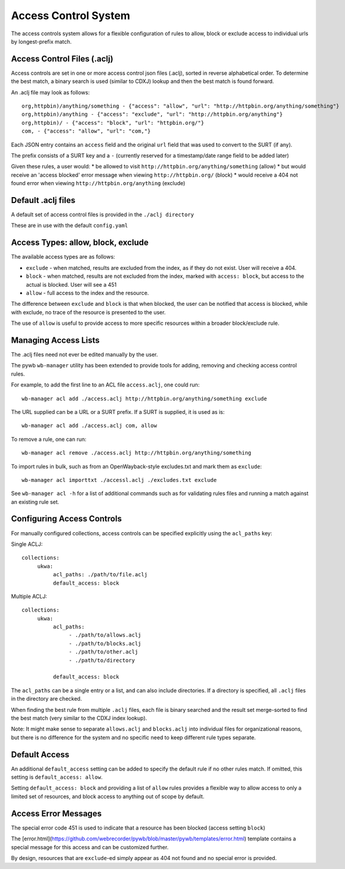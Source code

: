 .. _access-control:

Access Control System
---------------------

The access controls system allows for a flexible configuration of rules to allow,
block or exclude access to individual urls by longest-prefix match.

Access Control Files (.aclj)
^^^^^^^^^^^^^^^^^^^^^^^^^^^^

Access controls are set in one or more access control json files (.aclj), sorted in reverse alphabetical order.
To determine the best match, a binary search is used (similar to CDXJ) lookup and then the best match is found forward.

An .aclj file may look as follows::

  org,httpbin)/anything/something - {"access": "allow", "url": "http://httpbin.org/anything/something"}
  org,httpbin)/anything - {"access": "exclude", "url": "http://httpbin.org/anything"}
  org,httpbin)/ - {"access": "block", "url": "httpbin.org/"}
  com, - {"access": "allow", "url": "com,"}


Each JSON entry contains an ``access`` field and the original ``url`` field that was used to convert to the SURT (if any).

The prefix consists of a SURT key and a ``-`` (currently reserved for a timestamp/date range field to be added later)

Given these rules, a user would:
* be allowed to visit ``http://httpbin.org/anything/something`` (allow)
* but would receive an 'access blocked' error message when viewing ``http://httpbin.org/`` (block)
* would receive a 404 not found error when viewing ``http://httpbin.org/anything`` (exclude)

Default .aclj files
^^^^^^^^^^^^^^^^^^^

A default set of access control files is provided in the ``./aclj directory``

These are in use with the default ``config.yaml``


Access Types: allow, block, exclude
^^^^^^^^^^^^^^^^^^^^^^^^^^^^^^^^^^^^^^^^

The available access types are as follows:

- ``exclude`` - when matched, results are excluded from the index, as if they do not exist. User will receive a 404.
- ``block`` - when matched, results are not excluded from the index, marked with ``access: block``, but access to the actual is blocked. User will see a 451
- ``allow`` - full access to the index and the resource.

The difference between ``exclude`` and ``block`` is that when blocked, the user can be notified that access is blocked, while
with exclude, no trace of the resource is presented to the user.

The use of ``allow`` is useful to provide access to more specific resources within a broader block/exclude rule.


Managing Access Lists
^^^^^^^^^^^^^^^^^^^^^

The .aclj files need not ever be edited manually by the user.

The pywb ``wb-manager`` utility has been extended to provide tools for adding, removing and checking access control rules.

For example, to add the first line to an ACL file ``access.aclj``, one could run::

  wb-manager acl add ./access.aclj http://httpbin.org/anything/something exclude


The URL supplied can be a URL or a SURT prefix. If a SURT is supplied, it is used as is::

  wb-manager acl add ./access.aclj com, allow


To remove a rule, one can run::

  wb-manager acl remove ./access.aclj http://httpbin.org/anything/something


To import rules in bulk, such as from an OpenWayback-style excludes.txt and mark them as ``exclude``::

  wb-manager acl importtxt ./accessl.aclj ./excludes.txt exclude


See ``wb-manager acl -h`` for a list of additional commands such as for validating rules files and running a match against
an existing rule set.

Configuring Access Controls
^^^^^^^^^^^^^^^^^^^^^^^^^^^

For manually configured collections, access controls can be specified explicitly using the ``acl_paths`` key:

Single ACLJ::

  collections:
       ukwa:
            acl_paths: ./path/to/file.aclj
            default_access: block



Multiple ACLJ::

  collections:
       ukwa:
            acl_paths:
                 - ./path/to/allows.aclj
                 - ./path/to/blocks.aclj
                 - ./path/to/other.aclj
                 - ./path/to/directory

            default_access: block

The ``acl_paths`` can be a single entry or a list, and can also include directories. If a directory is specified, all ``.aclj`` files
in the directory are checked.

When finding the best rule from multiple ``.aclj`` files, each file is binary searched and the result
set merge-sorted to find the best match (very similar to the CDXJ index lookup).

Note: It might make sense to separate ``allows.aclj`` and ``blocks.aclj`` into individual files for organizational reasons,
but there is no difference for the system and no specific need to keep different rule types separate.

Default Access
^^^^^^^^^^^^^^

An additional ``default_access`` setting can be added to specify the default rule if no other rules match.
If omitted, this setting is ``default_access: allow``.

Setting ``default_access: block`` and providing a list of ``allow`` rules provides a flexible way to allow access
to only a limited set of resources, and block access to anything out of scope by default.

Access Error Messages
^^^^^^^^^^^^^^^^^^^^^

The special error code 451 is used to indicate that a resource has been blocked (access setting ``block``)

The [error.html](https://github.com/webrecorder/pywb/blob/master/pywb/templates/error.html) template contains a special message for this access and can be customized further.

By design, resources that are ``exclude``-ed simply appear as 404 not found and no special error is provided.

